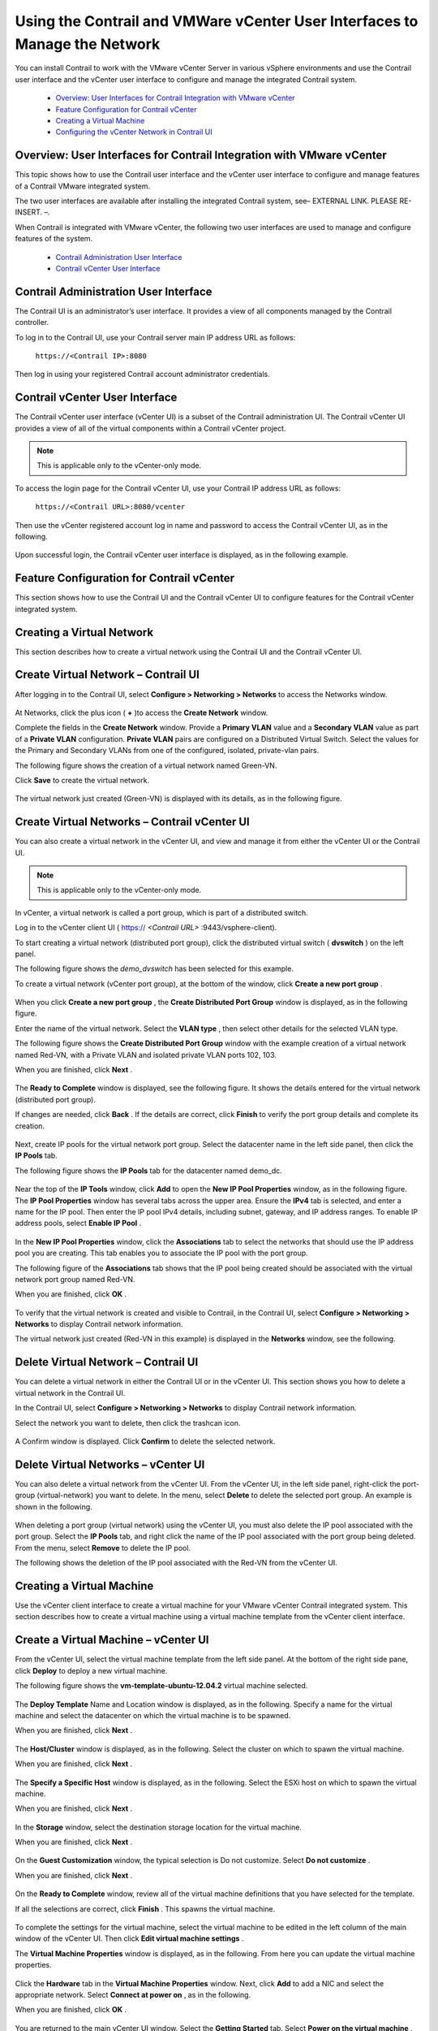 
===========================================================================
Using the Contrail and VMWare vCenter User Interfaces to Manage the Network
===========================================================================

You can install Contrail to work with the VMware vCenter Server in various vSphere environments and use the Contrail user interface and the vCenter user interface to configure and manage the integrated Contrail system.

   -  `Overview: User Interfaces for Contrail Integration with VMware vCenter`_ 


   -  `Feature Configuration for Contrail vCenter`_ 


   -  `Creating a Virtual Machine`_ 


   -  `Configuring the vCenter Network in Contrail UI`_ 




Overview: User Interfaces for Contrail Integration with VMware vCenter
----------------------------------------------------------------------

This topic shows how to use the Contrail user interface and the vCenter user interface to configure and manage features of a Contrail VMware integrated system.

The two user interfaces are available after installing the integrated Contrail system, see– EXTERNAL LINK. PLEASE RE-INSERT. –.

When Contrail is integrated with VMware vCenter, the following two user interfaces are used to manage and configure features of the system.

   -  `Contrail Administration User Interface`_ 


   -  `Contrail vCenter User Interface`_ 




Contrail Administration User Interface
--------------------------------------

The Contrail UI is an administrator’s user interface. It provides a view of all components managed by the Contrail controller.

To log in to the Contrail UI, use your Contrail server main IP address URL as follows:

 ``https://<Contrail IP>:8080`` 

Then log in using your registered Contrail account administrator credentials.



Contrail vCenter User Interface
--------------------------------

The Contrail vCenter user interface (vCenter UI) is a subset of the Contrail administration UI. The Contrail vCenter UI provides a view of all of the virtual components within a Contrail vCenter project.


.. note:: This is applicable only to the vCenter-only mode.



To access the login page for the Contrail vCenter UI, use your Contrail IP address URL as follows:

 ``https://<Contrail URL>:8080/vcenter``  

Then use the vCenter registered account log in name and password to access the Contrail vCenter UI, as in the following.


   .. figure:: s042443.gif

Upon successful login, the Contrail vCenter user interface is displayed, as in the following example.


   .. figure:: S042444.gif



Feature Configuration for Contrail vCenter
------------------------------------------

This section shows how to use the Contrail UI and the Contrail vCenter UI to configure features for the Contrail vCenter integrated system.



Creating a Virtual Network
--------------------------

This section describes how to create a virtual network using the Contrail UI and the Contrail vCenter UI.



Create Virtual Network – Contrail UI
-------------------------------------

After logging in to the Contrail UI, select **Configure > Networking > Networks** to access the Networks window.


   .. figure:: S042445.gif

At Networks, click the plus icon ( **+** )to access the **Create Network** window.

Complete the fields in the **Create Network** window. Provide a **Primary VLAN** value and a **Secondary VLAN** value as part of a **Private VLAN** configuration. **Private VLAN** pairs are configured on a Distributed Virtual Switch. Select the values for the Primary and Secondary VLANs from one of the configured, isolated, private-vlan pairs.

The following figure shows the creation of a virtual network named Green-VN.

Click **Save** to create the virtual network.


   .. figure:: S042446.gif

The virtual network just created (Green-VN) is displayed with its details, as in the following figure.


   .. figure:: S042447.gif



Create Virtual Networks – Contrail vCenter UI
----------------------------------------------

You can also create a virtual network in the vCenter UI, and view and manage it from either the vCenter UI or the Contrail UI.


.. note:: This is applicable only to the vCenter-only mode.



In vCenter, a virtual network is called a port group, which is part of a distributed switch.

Log in to the vCenter client UI (  https:// *<Contrail URL>* :9443/vsphere-client).

To start creating a virtual network (distributed port group), click the distributed virtual switch ( **dvswitch** ) on the left panel.

The following figure shows the *demo_dvswitch* has been selected for this example.

To create a virtual network (vCenter port group), at the bottom of the window, click **Create a new port group** .


   .. figure:: S042448.gif

When you click **Create a new port group** , the **Create Distributed Port Group** window is displayed, as in the following figure.

Enter the name of the virtual network. Select the **VLAN type** , then select other details for the selected VLAN type.

The following figure shows the **Create Distributed Port Group** window with the example creation of a virtual network named Red-VN, with a Private VLAN and isolated private VLAN ports 102, 103.

When you are finished, click **Next** .


   .. figure:: S042449.gif

The **Ready to Complete** window is displayed, see the following figure. It shows the details entered for the virtual network (distributed port group).

If changes are needed, click **Back** . If the details are correct, click **Finish** to verify the port group details and complete its creation.


   .. figure:: S042450.gif

Next, create IP pools for the virtual network port group. Select the datacenter name in the left side panel, then click the **IP Pools** tab.

The following figure shows the **IP Pools** tab for the datacenter named demo_dc.


   .. figure:: S042451.gif

Near the top of the **IP Tools** window, click **Add** to open the **New IP Pool Properties** window, as in the following figure. The **IP Pool Properties** window has several tabs across the upper area. Ensure the **IPv4** tab is selected, and enter a name for the IP pool. Then enter the IP pool IPv4 details, including subnet, gateway, and IP address ranges. To enable IP address pools, select **Enable IP Pool** .


   .. figure:: S042452.gif

In the **New IP Pool Properties** window, click the **Associations** tab to select the networks that should use the IP address pool you are creating. This tab enables you to associate the IP pool with the port group.

The following figure of the **Associations** tab shows that the IP pool being created should be associated with the virtual network port group named Red-VN.

When you are finished, click **OK** .


   .. figure:: S042453.gif

To verify that the virtual network is created and visible to Contrail, in the Contrail UI, select **Configure > Networking > Networks** to display Contrail network information.

The virtual network just created (Red-VN in this example) is displayed in the **Networks** window, see the following.


   .. figure:: S042454.gif



Delete Virtual Network – Contrail UI
-------------------------------------

You can delete a virtual network in either the Contrail UI or in the vCenter UI. This section shows you how to delete a virtual network in the Contrail UI.

In the Contrail UI, select **Configure > Networking > Networks** to display Contrail network information.

Select the network you want to delete, then click the trashcan icon.


   .. figure:: S042455.gif

A Confirm window is displayed. Click **Confirm** to delete the selected network.


   .. figure:: S042456.gif



Delete Virtual Networks – vCenter UI
------------------------------------

You can also delete a virtual network from the vCenter UI. From the vCenter UI, in the left side panel, right-click the port-group (virtual-network) you want to delete. In the menu, select **Delete** to delete the selected port group. An example is shown in the following.


   .. figure:: S042457.gif

When deleting a port group (virtual network) using the vCenter UI, you must also delete the IP pool associated with the port group. Select the **IP Pools** tab, and right click the name of the IP pool associated with the port group being deleted. From the menu, select **Remove** to delete the IP pool.

The following shows the deletion of the IP pool associated with the Red-VN from the vCenter UI.


   .. figure:: S042458.gif



Creating a Virtual Machine
--------------------------

Use the vCenter client interface to create a virtual machine for your VMware vCenter Contrail integrated system. This section describes how to create a virtual machine using a virtual machine template from the vCenter client interface.



Create a Virtual Machine – vCenter UI
--------------------------------------

From the vCenter UI, select the virtual machine template from the left side panel. At the bottom of the right side pane, click **Deploy** to deploy a new virtual machine.

The following figure shows the **vm-template-ubuntu-12.04.2** virtual machine selected.


   .. figure:: S042459.gif

The **Deploy Template** Name and Location window is displayed, as in the following. Specify a name for the virtual machine and select the datacenter on which the virtual machine is to be spawned.

When you are finished, click **Next** .


   .. figure:: S042460.gif

The **Host/Cluster** window is displayed, as in the following. Select the cluster on which to spawn the virtual machine.

When you are finished, click **Next** .


   .. figure:: S042461.gif

The **Specify a Specific Host** window is displayed, as in the following. Select the ESXi host on which to spawn the virtual machine.

When you are finished, click **Next** .


   .. figure:: S042462.gif

In the **Storage** window, select the destination storage location for the virtual machine.

When you are finished, click **Next** .


   .. figure:: S042463.gif

On the **Guest Customization** window, the typical selection is Do not customize. Select **Do not customize** .

When you are finished, click **Next** .


   .. figure:: S042464.gif

On the **Ready to Complete** window, review all of the virtual machine definitions that you have selected for the template.

If all the selections are correct, click **Finish** . This spawns the virtual machine.


   .. figure:: S042465.gif

To complete the settings for the virtual machine, select the virtual machine to be edited in the left column of the main window of the vCenter UI. Then click **Edit virtual machine settings** .

The **Virtual Machine Properties** window is displayed, as in the following. From here you can update the virtual machine properties.


   .. figure:: S042466.gif

Click the **Hardware** tab in the **Virtual Machine Properties** window. Next, click **Add** to add a NIC and select the appropriate network. Select **Connect at power on** , as in the following.

When you are finished, click **OK** .


   .. figure:: S042467.gif

You are returned to the main vCenter UI window. Select the **Getting Started** tab. Select **Power on the virtual machine** . The virtual machine launches.


   .. figure:: S042468.gif

Once the virtual machine is launched, you can view it from the Contrail UI. Select **Monitor > Networking > Instances** . The virtual machines are displayed in the **Instances Summary** window, as in the following.


   .. figure:: S042469.gif

You can also see real-time running information for the virtual machine in the vCenter UI. Select the virtual machine and the **Console** tab. Real-time information is displayed, including ping statistics, as in the following.


   .. figure:: S042470.gif



Configuring the vCenter Network in Contrail UI
----------------------------------------------

The following items can be configured for the vCenter network by using the Contrail UI.

   - Network policy is configured by using the Contrail UI.


   - Security policy is configured by using the Contrail UI.


   - Public networks, floating IP address pools, and floating IP addresses are configured using the Contrail Administrator UI.

   When you configure a virtual network using the administrator UI, the network is a Contrail-only network. No resources are consumed on vCenter to implement this type of network. You can configure a floating IP address pool on the network, allocate floating IP addresses, and associate floating IP addresses to virtual machine interfaces (ports).


**Related Documentation**

- – EXTERNAL LINK. PLEASE RE-INSERT. –

.. _Installing and Provisioning VMware vCenter with Contrail: ../../topics/task/configuration/vcenter-integration-vnc.html

.. _Installing and Provisioning VMware vCenter with Contrail: ../../topics/task/configuration/vcenter-integration-vnc.html
